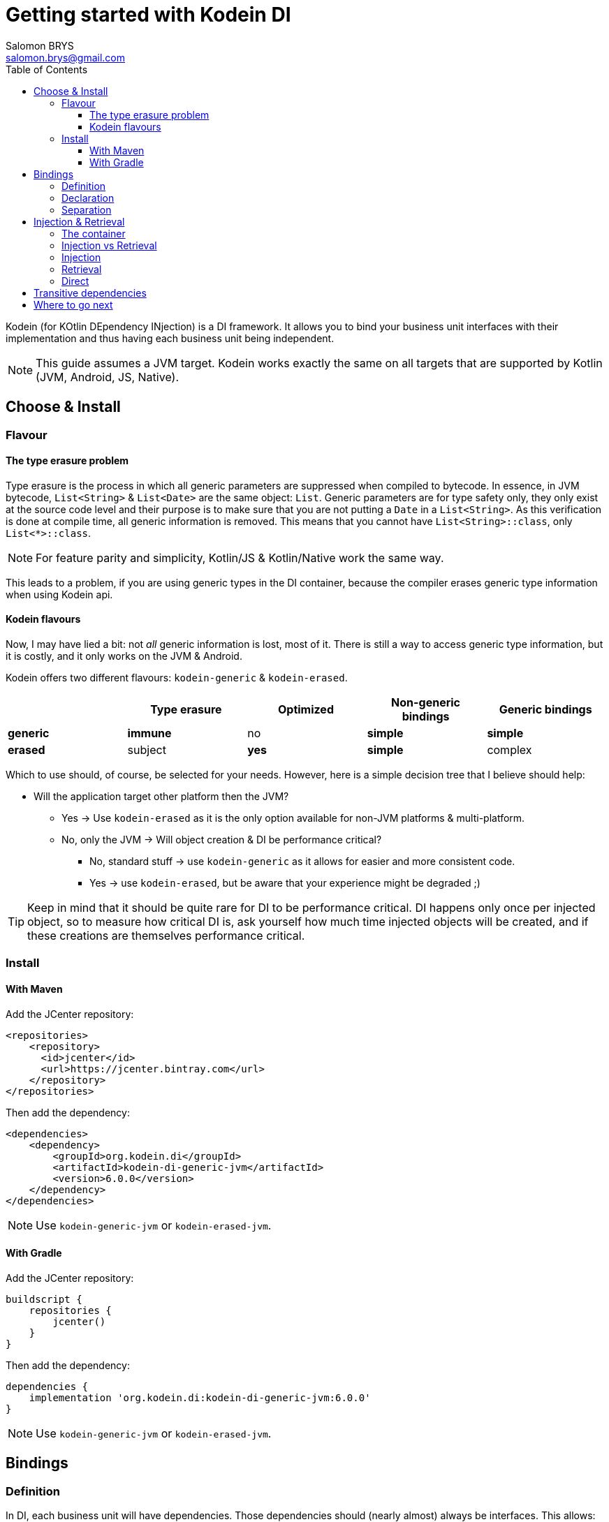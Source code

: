 = Getting started with Kodein DI
Salomon BRYS <salomon.brys@gmail.com>
:toc: left
:toc-position: left
:toclevels: 5

:version: 6.0.0
:branch: 6.0

Kodein (for KOtlin DEpendency INjection) is a DI framework.
It allows you to bind your business unit interfaces with their implementation and thus having each business unit being independent.

NOTE: This guide assumes a JVM target.
      Kodein works exactly the same on all targets that are supported by Kotlin (JVM, Android, JS, Native).

== Choose & Install

=== Flavour

==== The type erasure problem

Type erasure is the process in which all generic parameters are suppressed when compiled to bytecode.
In essence, in JVM bytecode, `List<String>` & `List<Date>` are the same object: `List`.
Generic parameters are for type safety only, they only exist at the source code level and their purpose is to make sure that you are not putting a `Date` in a `List<String>`.
As this verification is done at compile time, all generic information is removed.
This means that you cannot have `List<String>::class`, only `List<*>::class`.

NOTE: For feature parity and simplicity, Kotlin/JS & Kotlin/Native work the same way.

This leads to a problem, if you are using generic types in the DI container, because the compiler erases generic type information when using Kodein api.


==== Kodein flavours

Now, I may have lied a bit: not _all_ generic information is lost, most of it.
There is still a way to access generic type information, but it is costly, and it only works on the JVM & Android.

Kodein offers two different flavours: `kodein-generic` & `kodein-erased`.

[options="header"]
|=======
| &nbsp;    | Type erasure | Optimized | Non-generic bindings | Generic bindings
| *generic* | *immune*     | no        | *simple*             | *simple*
| *erased*  | subject      | *yes*     | *simple*             | complex
|=======

Which to use should, of course, be selected for your needs.
However, here is a simple decision tree that I believe should help:

* Will the application target other platform then the JVM?
** Yes -> Use `kodein-erased` as it is the only option available for non-JVM platforms & multi-platform.
** No, only the JVM -> Will object creation & DI be performance critical?
*** No, standard stuff -> use `kodein-generic` as it allows for easier and more consistent code.
*** Yes -> use `kodein-erased`, but be aware that your experience might be degraded ;)

TIP: Keep in mind that it should be quite rare for DI to be performance critical.
     DI happens only once per injected object, so to measure how critical DI is, ask yourself how much time injected objects will be created, and if these creations are themselves performance critical.


=== Install

==== With Maven

Add the JCenter repository:

[source,xml,subs="attributes"]
----
&lt;repositories&gt;
    &lt;repository&gt;
      &lt;id&gt;jcenter&lt;/id&gt;
      &lt;url&gt;https://jcenter.bintray.com&lt;/url&gt;
    &lt;/repository&gt;
&lt;/repositories&gt;
----

Then add the dependency:

[source,xml,subs="attributes"]
----
&lt;dependencies&gt;
    &lt;dependency&gt;
        &lt;groupId&gt;org.kodein.di&lt;/groupId&gt;
        &lt;artifactId&gt;kodein-di-generic-jvm&lt;/artifactId&gt;
        &lt;version&gt;{version}&lt;/version&gt;
    &lt;/dependency&gt;
&lt;/dependencies&gt;
----

NOTE: Use `kodein-generic-jvm` or `kodein-erased-jvm`.


==== With Gradle

Add the JCenter repository:

[source,groovy,subs="attributes"]
----
buildscript {
    repositories {
        jcenter()
    }
}
----

Then add the dependency:

[source,groovy,subs="attributes"]
----
dependencies {
    implementation 'org.kodein.di:kodein-di-generic-jvm:{version}'
}
----

NOTE: Use `kodein-generic-jvm` or `kodein-erased-jvm`.


== Bindings

=== Definition

In DI, each business unit will have dependencies.
Those dependencies should (nearly almost) always be interfaces.
This allows:

* Loose coupling: the business unit knows what it needs, not how those needs are fulfilled.
* Unit testing: You can unit test the business unit by mocking its dependencies.
* Separation: Different people can work on different units / dependencies.

TIP: Business units are very often themselves dependencies to other business units.

Each business unit and dependency need to be managed.
Some dependencies need to be created on demand, while other will need to exist only once.
For example, a `Random` object may needs to be re-created every time one is needed, while a `Database` object should exist only once in the application.

Have a look at these two sentences:

* "I want to *bind* the `Random` type to a *provider* that creates a `SecureRandom` *implementation*.
* "I want to *bind* the `Database` type to a *singleton* that contains a `SQLiteDatabase`" *implementation*.

In DI, you *bind* a type (often an interface) to a *binding* that manages an *implementation*.
A binding is responsible for returning the implementation when asked.
In this example, we have seen to different bindings:

* The *provider* always return a new implementation instance.
* The *singleton* creates only on implementation instance, and always return that same instance.


=== Declaration

In Kodein, bindings are *declared* in a Kodein Block.
The syntax is quite simple:

[source,kotlin]
.Example: initialization of a Kodein container
----
val kodein = Kodein {
    bind<Random>() with provider { SecureRandom() }
    bind<Database>() with singleton { SQLiteDatabase() }
}
----

As you can see, Kodein offers a DSL (Domain Specific Language) that allows to very easily declare a binding.
Kodein offers many bindings that can manage implementations: `provider`, `singleton`, `factory`, `multiton`, `instance`, and more, wich you can read about in the https://kodein.org/Kodein-DI/?{branch}/core#declaring-dependencies[bindings section of the core documentation].

Most of the time, the type of the interface of the dependency is enough to identify it.
There is only one `Database` in the application, so if I'm asking for a `Database`, there is no question of _which_ `Database` I need: I need _the_ database. +
Same goes for `Random`. There is only one `Random` implementation that I am going to use.
If I am asking for a `Random` implementation, I always want the same type of random: `SecureRandom`. +
There are times, however, where the type of the dependency is _not_ enough to identify it.
For example, you may have two `Database` in a mobile application: one being local, and another being a proxy to a distant Database.
For cases like this, Kodein allows you to "tag" a binding: add an additional information to tag it.

[source,kotlin]
.Example: tagged bindings
----
val kodein = Kodein {
    bind<Database>(tag = "local") with singleton { SQLiteDatabase() }
    bind<Database>(tag = "remote") with provider { DatabaseProxy() }
}
----


=== Separation

When building large applications, there are often different modules, built by their own team, each defining their own business units.

Kodein allows you to define binding modules that can later be imported in a Kodein container:

[source,kotlin]
.Example: A Kodein module
----
val module = Kodein.Module {
    bind<Database>(tag = "local") with singleton { SQLiteDatabase() }
    bind<Database>(tag = "remote") with provider { DatabaseProxy() }
}
----

[source,kotlin]
.Example: Importing a Kodein module
----
val kodein = Kodein {
    import(module)
}
----




== Injection & Retrieval

=== The container

All declarations are made in the constructor of a Kodein *container*.
Think of the Kodein container as the glue that allows you to ask for dependency.
Whatever dependency you need, if it was declared in the Kodein container constructor, you can get it by asking Kodein.
This means that you always need to be within reach of the `Kodein` object.
There are multiple ways of doing so:

* You can pass the `Kodein` object around, as a parameter to created objects.
* You can have the `Kodein` object being statically available (in Android, for example, it is common to use a property of the `Application` object)


=== Injection vs Retrieval

Kodein supports two different methods to allow a business unit to access its dependencies: *injection* and *retrieval*.

* When dependencies are *injected*, the class is *provided* its dependencies at *construction*.
* When dependencies are *retrieved*, the class is *responsible* for *getting* its own dependencies.

Dependency injection is more pure in the sense that an injected class will have its dependency passed at construction and therefore not know anything about Kodein.
It is however more cumbersome, and does not provide a lot of features. +
At contrario, dependency retrieval is easier and feature full, but it requires the class to know about Kodein.

In the end, it boils down to that question: *Do you need this class to be Kodein independant?*
If you are building a library that will be used in multiple architecture, you probably do.
If you are building an application, you probably don't.


=== Injection

If you want your class to be _injected_, then you need to declare its dependencies at construction:

[source,kotlin]
.Example: a class with dependencies at construction
----
class Presenter(private val db: Database, private val rnd: Random) {
}
----

Now you need to be able to create a new instance of this `Presenter` class.
With Kodein, this is very easy:

[source,kotlin]
.Example: creating an object of an injected class
----
val presenter = kodein.newInstance { Presenter(instance(), instance()) }
----

For each argument of the `Presenter` constructor, you can simply use the `instance()` function, and Kodein will actually pass the correct dependency.


=== Retrieval

When using retrieval, the class needs to be available to access a Kodein instance, either statically or by argument.
In these examples, we'll use the argument.

[source,kotlin]
.Example: a class which retrieves its own dependencies
----
class Presenter(val kodein: Kodein) {
    private val db: Database by kodein.instance()
    private val rnd: Random by kodein.instance()
}
----

Note the usage of the `by` keyword.
When using dependency retrieval, *properties are retrieved lazily*.

You can go a bit further and use the `KodeinAware` interface, which unlocks a lot of features:

[source,kotlin]
.Example: a KodeinAware class
----
class Presenter(override val kodein: Kodein): KodeinAware {
    private val db: Database by instance()
    private val rnd: Random by instance()
}
----

Note that because everything is lazy by default, the access to the `Kodein` object in a `KodeinAware` class can itself be lazy:

[source,kotlin]
.Example: a KodeinAware class with lazy Kodein
----
class Presenter(): KodeinAware {
    override val kodein by lazy { getApplicationContext().kodein }

    private val db: Database by instance()
    private val rnd: Random by instance()
}
----


=== Direct

If you don't want everything to be lazy (as it is by default), Kodein has you covered.
Head to the https://kodein.org/Kodein-DI/?{branch}/core#direct-rectrieval[Retrival: Direct] section of the core documentation.


== Transitive dependencies

Let's say we want to declare the `Provider` in a binding.
It has its own dependencies.
Dependencies of dependencies are transitive dependencies.
Handling those dependencies is actually very easy.

If you are using injection, you can pass the argument the exact same way:

[source,kotlin]
.Example: binding the Presenter class with injection
----
val kodein = Kodein {
    bind<Presenter>() with singleton { Presenter(instance(), instance()) }
}
----

If you are using retrieval, simply pass the kodein property:

[source,kotlin]
.Example: binding the Presenter class with injection
----
val kodein = Kodein {
    bind<Presenter>() with singleton { Presenter(kodein) }
}
----


== Where to go next

Kodein offers a lot of features.
All of them are documented, you can find them here: *http://kodein.org/Kodein-DI/?{branch}*.

If you are using Kodein on Android, you should read the http://kodein.org/Kodein-DI/?{branch}/android[Kodein on Android] documentation.
